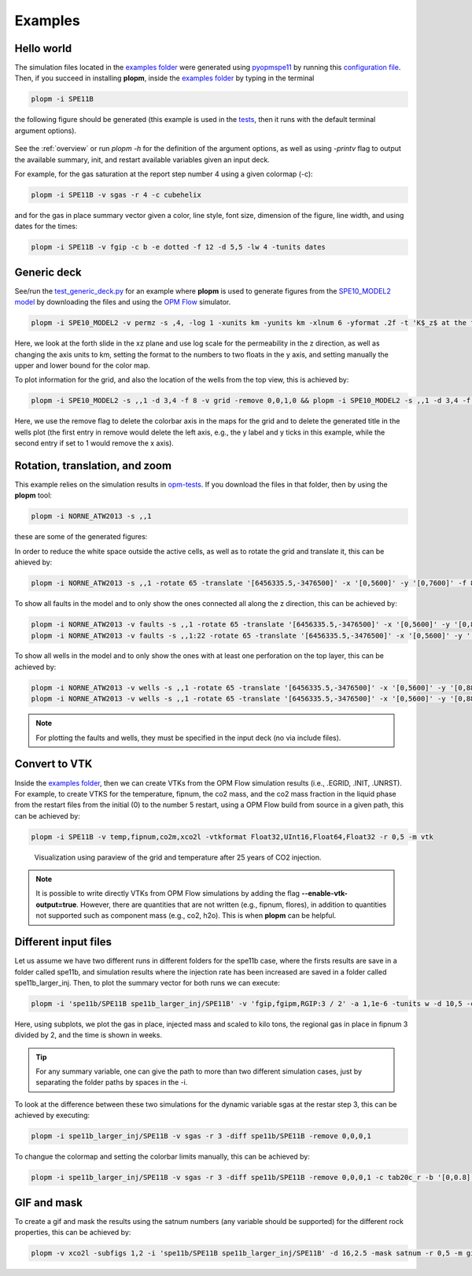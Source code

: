 ********
Examples
********

===========
Hello world 
===========

The simulation files located in the `examples folder <https://github.com/cssr-tools/plopm/blob/main/examples>`_ were generated using 
`pyopmspe11 <https://github.com/OPM/pyopmspe11>`_ by running this `configuration file <https://github.com/OPM/pyopmspe11/blob/main/examples/hello_world/spe11b.txt>`_. 
Then, if you succeed in installing **plopm**, inside the `examples folder <https://github.com/cssr-tools/plopm/blob/main/examples>`_ by typing in the terminal

.. code-block:: bash

    plopm -i SPE11B

the following figure should be generated (this example is used in the `tests <https://github.com/cssr-tools/plopm/blob/main/tests>`_, then it runs with the default terminal argument options).

.. figure:: figs/spe11b_satnum_*,1,*_t5.png

See the :ref:`overview` or run `plopm -h` for the definition of the argument options, as well as using `-printv` flag to output the available
summary, init, and restart available variables given an input deck.

For example, for the gas saturation at the report step number 4 using a given colormap (-c):

.. code-block:: bash

    plopm -i SPE11B -v sgas -r 4 -c cubehelix

.. figure:: figs/spe11b_sgas_*,1,*_t4.png

and for the gas in place summary vector given a color, line style, font size, dimension of the figure, line width, and using dates for the times:

.. code-block:: bash

    plopm -i SPE11B -v fgip -c b -e dotted -f 12 -d 5,5 -lw 4 -tunits dates

.. figure:: figs/fgip.png
    :scale: 7%

============
Generic deck 
============

See/run the `test_generic_deck.py <https://github.com/cssr-tools/plopm/blob/main/tests/test_generic_deck.py>`_ 
for an example where **plopm** is used to generate figures from the 
`SPE10_MODEL2 model <https://github.com/OPM/opm-data/tree/master/spe10model2>`_ by downloading the files and using the
`OPM Flow <https://opm-project.org/?page_id=19>`_ simulator.

.. image:: ./figs/spe10_model2_permz_*,4,*_t0.png

.. code-block:: bash

    plopm -i SPE10_MODEL2 -v permz -s ,4, -log 1 -xunits km -yunits km -xlnum 6 -yformat .2f -t 'K$_z$ at the forth slide in the xz plane' -b '[1e-7,1e3]'

Here, we look at the forth slide in the xz plane and use log scale for the permeability in the z direction, as well as changing the axis units to km, 
setting the format to the numbers to two floats in the y axis, and setting manually the upper and lower bound for the color map.

To plot information for the grid, and also the location of the wells from the top view, this is achieved by:

.. code-block:: bash

    plopm -i SPE10_MODEL2 -s ,,1 -d 3,4 -f 8 -v grid -remove 0,0,1,0 && plopm -i SPE10_MODEL2 -s ,,1 -d 3,4 -f 8 -v wells -remove 0,0,0,1

.. image:: ./figs/wells.png

Here, we use the remove flag to delete the colorbar axis in the maps for the grid and to delete the generated title in the wells plot (the first entry
in remove would delete the left axis, e.g., the y label and y ticks in this example, while the second entry if set to 1 would remove the x axis).

===============================
Rotation, translation, and zoom
===============================

This example relies on the simulation results in `opm-tests <https://github.com/OPM/opm-tests/tree/master/norne/ECL.2014.2>`_. If you
download the files in that folder, then by using the **plopm** tool:

.. code-block:: bash

    plopm -i NORNE_ATW2013 -s ,,1

these are some of the generated figures:

.. image:: ./figs/norne.png

In order to reduce the white space outside the active cells, as well as to rotate the grid and translate it, this can be ahieved by:

.. code-block:: bash

    plopm -i NORNE_ATW2013 -s ,,1 -rotate 65 -translate '[6456335.5,-3476500]' -x '[0,5600]' -y '[0,7600]' -f 8

.. image:: ./figs/norne_transformed.png

To show all faults in the model and to only show the ones connected all along the z direction, this can be achieved by:

.. code-block:: bash

    plopm -i NORNE_ATW2013 -v faults -s ,,1 -rotate 65 -translate '[6456335.5,-3476500]' -x '[0,5600]' -y '[0,8800]' -f 8 -global 1
    plopm -i NORNE_ATW2013 -v faults -s ,,1:22 -rotate 65 -translate '[6456335.5,-3476500]' -x '[0,5600]' -y '[0,8800]' -f 8 -how max

.. image:: ./figs/norne_faults.png

To show all wells in the model and to only show the ones with at least one perforation on the top layer, this can be achieved by:

.. code-block:: bash

    plopm -i NORNE_ATW2013 -v wells -s ,,1 -rotate 65 -translate '[6456335.5,-3476500]' -x '[0,5600]' -y '[0,8800]' -f 8 -global 1
    plopm -i NORNE_ATW2013 -v wells -s ,,1 -rotate 65 -translate '[6456335.5,-3476500]' -x '[0,5600]' -y '[0,8800]' -f 8 

.. image:: ./figs/norne_wells.png

.. note::

    For plotting the faults and wells, they must be specified in the input deck (no via include files).

==============
Convert to VTK 
==============
Inside the `examples folder <https://github.com/cssr-tools/plopm/blob/main/examples>`_, then we can create VTKs from the
OPM Flow simulation results (i.e., .EGRID, .INIT, .UNRST). For example, to create VTKS for the temperature, fipnum, the co2 mass, and the co2 mass fraction in the liquid phase  
from the restart files from the initial (0) to the number 5 restart, using a OPM Flow build from source in a given path, this can be achieved by:

.. code-block:: bash
    
    plopm -i SPE11B -v temp,fipnum,co2m,xco2l -vtkformat Float32,UInt16,Float64,Float32 -r 0,5 -m vtk

.. figure:: ./figs/vtk_temp.png

    Visualization using paraview of the grid and temperature after 25 years of CO2 injection.

.. note::

    It is possible to write directly VTKs from OPM Flow simulations by adding the flag **--enable-vtk-output=true**.
    However, there are quantities that are not written (e.g., fipnum, flores), in addition to quantities not supported
    such as component mass (e.g., co2, h2o). This is when **plopm** can be helpful.

=====================
Different input files 
=====================
Let us assume we have two different runs in different folders for the spe11b case, where the firsts results are save
in a folder called spe11b, and simulation results where the injection rate has been increased are saved in a folder
called spe11b_larger_inj. Then, to plot the summary vector for both runs we can execute:

.. code-block:: bash

    plopm -i 'spe11b/SPE11B spe11b_larger_inj/SPE11B' -v 'fgip,fgipm,RGIP:3 / 2' -a 1,1e-6 -tunits w -d 10,5 -c r,b -e 'solid,dashed' -t 'Field gas in place  Comparing the total mass  Half gas in place in fipnum 3' -f 14 -subfigs 2,2 -delax 1 -loc empty,empty,empty,center -save comparison

.. image:: ./figs/comparison.png
    :scale: 6%

Here, using subplots, we plot the gas in place, injected mass and scaled to kilo tons, the regional gas in place in fipnum 3 divided by 2, and the time is shown in weeks.

.. tip::
    For any summary variable, one can give the path to more than two different simulation cases, just by separating the folder paths by spaces in the -i.

To look at the difference between these two simulations for the dynamic variable sgas at the restar step 3, this can be achieved by executing:

.. code-block:: bash

    plopm -i spe11b_larger_inj/SPE11B -v sgas -r 3 -diff spe11b/SPE11B -remove 0,0,0,1

.. image:: ./figs/sgas_diff.png

To changue the colormap and setting the colorbar limits manually, this can be achieved by:

.. code-block:: bash
    
    plopm -i spe11b_larger_inj/SPE11B -v sgas -r 3 -diff spe11b/SPE11B -remove 0,0,0,1 -c tab20c_r -b '[0,0.8]' -cnum 9

.. image:: ./figs/sgas_diff_edit.png

============
GIF and mask 
============
To create a gif and mask the results using the satnum numbers (any variable should be supported) for the different rock properties, this can be achieved by:

.. code-block:: bash

    plopm -v xco2l -subfigs 1,2 -i 'spe11b/SPE11B spe11b_larger_inj/SPE11B' -d 16,2.5 -mask satnum -r 0,5 -m gif -dpi 1000 -t "spe11b  spe11b larger injection" -f 16 -interval 1000 -loop 1 -cformat .2f -cbsfax 0.30,0.01,0.4,0.02

.. image:: ./figs/xco2l.gif